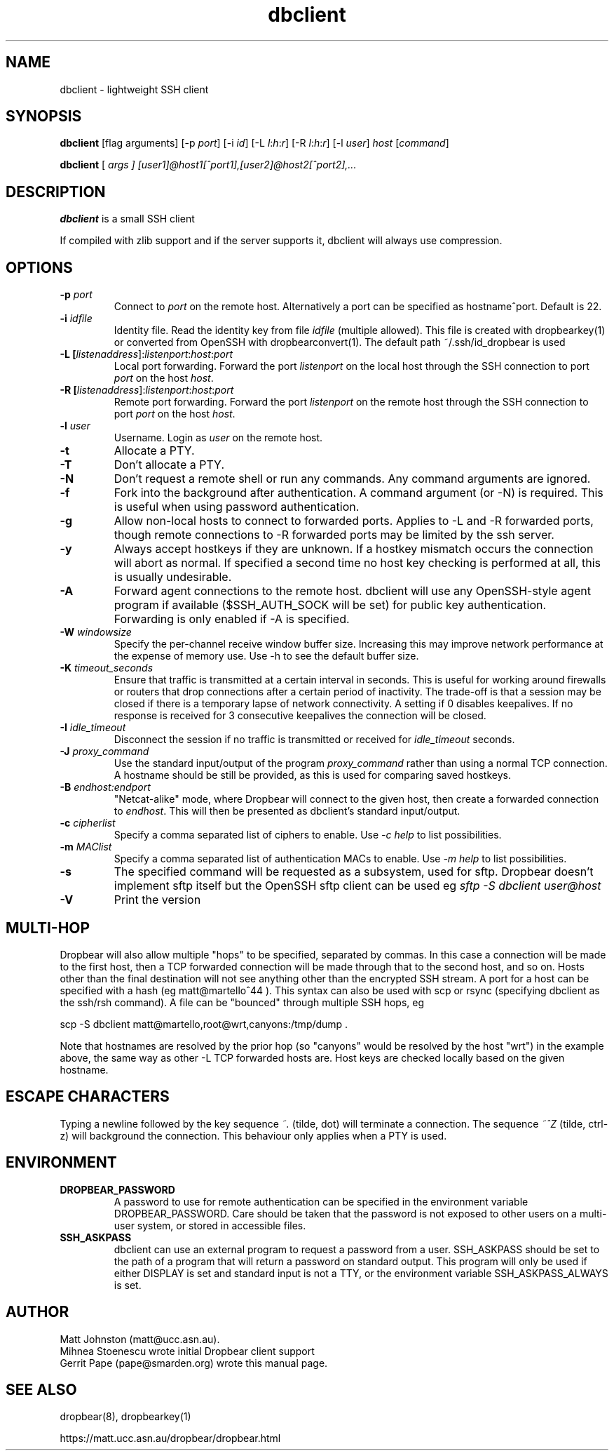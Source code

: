 .TH dbclient 1
.SH NAME
dbclient \- lightweight SSH client
.SH SYNOPSIS
.B dbclient
[flag arguments] [\-p
.I port\fR] [\-i
.I id\fR] [\-L
.I l\fR:\fIh\fR:\fIr\fR] [\-R
.I l\fR:\fIh\fR:\fIr\fR] [\-l
.IR user ]
.I host
.RI [ command ]

.B dbclient
[
.I args ]
.I [user1]@host1[^port1],[user2]@host2[^port2],...

.SH DESCRIPTION
.B dbclient
is a small SSH client 
.P
If compiled with zlib support and if the server supports it, dbclient will
always use compression.
.SH OPTIONS
.TP
.B \-p \fIport
Connect to 
.I port
on the remote host. Alternatively a port can be specified as hostname^port.
Default is 22.
.TP
.B \-i \fIidfile
Identity file.
Read the identity key from file
.I idfile
(multiple allowed). This file is created with dropbearkey(1) or converted
from OpenSSH with dropbearconvert(1). The default path ~/.ssh/id_dropbear is used
.TP
.B \-L [\fIlistenaddress\fR]:\fIlistenport\fR:\fIhost\fR:\fIport\fR
Local port forwarding.
Forward the port
.I listenport
on the local host through the SSH connection to port
.I port
on the host
.IR host .
.TP
.B \-R [\fIlistenaddress\fR]:\fIlistenport\fR:\fIhost\fR:\fIport\fR
Remote port forwarding.
Forward the port
.I listenport
on the remote host through the SSH connection to port
.I port
on the host
.IR host .
.TP
.B \-l \fIuser
Username.
Login as
.I user
on the remote host.
.TP
.B \-t
Allocate a PTY.
.TP
.B \-T
Don't allocate a PTY.
.TP
.B \-N
Don't request a remote shell or run any commands. Any command arguments are ignored.
.TP
.B \-f
Fork into the background after authentication. A command argument (or -N) is required.
This is useful when using password authentication.
.TP
.B \-g
Allow non-local hosts to connect to forwarded ports. Applies to -L and -R
forwarded ports, though remote connections to -R forwarded ports may be limited
by the ssh server.
.TP
.B \-y
Always accept hostkeys if they are unknown. If a hostkey mismatch occurs the
connection will abort as normal. If specified a second time no host key checking
is performed at all, this is usually undesirable.
.TP
.B \-A
Forward agent connections to the remote host. dbclient will use any
OpenSSH-style agent program if available ($SSH_AUTH_SOCK will be set) for
public key authentication.  Forwarding is only enabled if -A is specified.
.TP
.B \-W \fIwindowsize
Specify the per-channel receive window buffer size. Increasing this 
may improve network performance at the expense of memory use. Use -h to see the
default buffer size.
.TP
.B \-K \fItimeout_seconds
Ensure that traffic is transmitted at a certain interval in seconds. This is
useful for working around firewalls or routers that drop connections after
a certain period of inactivity. The trade-off is that a session may be
closed if there is a temporary lapse of network connectivity. A setting
if 0 disables keepalives. If no response is received for 3 consecutive keepalives the connection will be closed.
.TP
.B \-I \fIidle_timeout
Disconnect the session if no traffic is transmitted or received for \fIidle_timeout\fR seconds.
.TP
.B \-J \fIproxy_command
Use the standard input/output of the program \fIproxy_command\fR rather than using
a normal TCP connection. A hostname should be still be provided, as this is used for
comparing saved hostkeys.
.TP
.B \-B \fIendhost:endport
"Netcat-alike" mode, where Dropbear will connect to the given host, then create a
forwarded connection to \fIendhost\fR. This will then be presented as dbclient's
standard input/output.
.TP
.B \-c \fIcipherlist
Specify a comma separated list of ciphers to enable. Use \fI-c help\fR to list possibilities.
.TP
.B \-m \fIMAClist
Specify a comma separated list of authentication MACs to enable. Use \fI-m help\fR to list possibilities.
.TP
.B \-s 
The specified command will be requested as a subsystem, used for sftp. Dropbear doesn't implement sftp itself but the OpenSSH sftp client can be used eg \fIsftp -S dbclient user@host\fR
.TP
.B \-V
Print the version

.SH MULTI-HOP
Dropbear will also allow multiple "hops" to be specified, separated by commas. In
this case a connection will be made to the first host, then a TCP forwarded 
connection will be made through that to the second host, and so on. Hosts other than
the final destination will not see anything other than the encrypted SSH stream. 
A port for a host can be specified with a hash (eg matt@martello^44 ).
This syntax can also be used with scp or rsync (specifying dbclient as the 
ssh/rsh command). A file can be "bounced" through multiple SSH hops, eg

scp -S dbclient matt@martello,root@wrt,canyons:/tmp/dump .

Note that hostnames are resolved by the prior hop (so "canyons" would be resolved by the host "wrt")
in the example above, the same way as other -L TCP forwarded hosts are. Host keys are 
checked locally based on the given hostname.

.SH ESCAPE CHARACTERS
Typing a newline followed by the  key sequence \fI~.\fR (tilde, dot) will terminate a connection.
The sequence \fI~^Z\fR (tilde, ctrl-z) will background the connection. This behaviour only
applies when a PTY is used.

.SH ENVIRONMENT
.TP
.B DROPBEAR_PASSWORD
A password to use for remote authentication can be specified in the environment
variable DROPBEAR_PASSWORD. Care should be taken that the password is not
exposed to other users on a multi-user system, or stored in accessible files.
.TP
.B SSH_ASKPASS
dbclient can use an external program to request a password from a user.
SSH_ASKPASS should be set to the path of a program that will return a password
on standard output. This program will only be used if either DISPLAY is set and
standard input is not a TTY, or the environment variable SSH_ASKPASS_ALWAYS is
set.
.SH AUTHOR
Matt Johnston (matt@ucc.asn.au).
.br
Mihnea Stoenescu wrote initial Dropbear client support
.br
Gerrit Pape (pape@smarden.org) wrote this manual page.
.SH SEE ALSO
dropbear(8), dropbearkey(1)
.P
https://matt.ucc.asn.au/dropbear/dropbear.html
